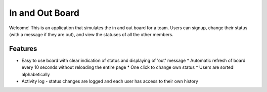 ================================================================================
In and Out Board
================================================================================

Welcome! This is an application that simulates the in and out board for a team. 
Users can signup, change their status (with a message if they are out), and view the statuses of all the other members. 

Features
================================================================================

* Easy to use board with clear indication of status and displaying of 'out' message
  * Automatic refresh of board every 10 seconds without reloading the entire page
  * One click to change own status
  * Users are sorted alphabetically
* Activity log - status changes are logged and each user has access to their own history